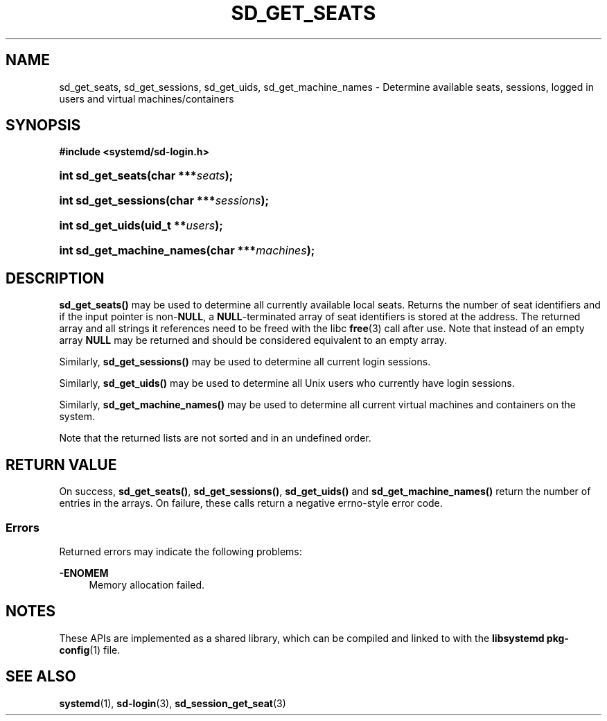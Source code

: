 '\" t
.TH "SD_GET_SEATS" "3" "" "systemd 248" "sd_get_seats"
.\" -----------------------------------------------------------------
.\" * Define some portability stuff
.\" -----------------------------------------------------------------
.\" ~~~~~~~~~~~~~~~~~~~~~~~~~~~~~~~~~~~~~~~~~~~~~~~~~~~~~~~~~~~~~~~~~
.\" http://bugs.debian.org/507673
.\" http://lists.gnu.org/archive/html/groff/2009-02/msg00013.html
.\" ~~~~~~~~~~~~~~~~~~~~~~~~~~~~~~~~~~~~~~~~~~~~~~~~~~~~~~~~~~~~~~~~~
.ie \n(.g .ds Aq \(aq
.el       .ds Aq '
.\" -----------------------------------------------------------------
.\" * set default formatting
.\" -----------------------------------------------------------------
.\" disable hyphenation
.nh
.\" disable justification (adjust text to left margin only)
.ad l
.\" -----------------------------------------------------------------
.\" * MAIN CONTENT STARTS HERE *
.\" -----------------------------------------------------------------
.SH "NAME"
sd_get_seats, sd_get_sessions, sd_get_uids, sd_get_machine_names \- Determine available seats, sessions, logged in users and virtual machines/containers
.SH "SYNOPSIS"
.sp
.ft B
.nf
#include <systemd/sd\-login\&.h>
.fi
.ft
.HP \w'int\ sd_get_seats('u
.BI "int sd_get_seats(char\ ***" "seats" ");"
.HP \w'int\ sd_get_sessions('u
.BI "int sd_get_sessions(char\ ***" "sessions" ");"
.HP \w'int\ sd_get_uids('u
.BI "int sd_get_uids(uid_t\ **" "users" ");"
.HP \w'int\ sd_get_machine_names('u
.BI "int sd_get_machine_names(char\ ***" "machines" ");"
.SH "DESCRIPTION"
.PP
\fBsd_get_seats()\fR
may be used to determine all currently available local seats\&. Returns the number of seat identifiers and if the input pointer is non\-\fBNULL\fR, a
\fBNULL\fR\-terminated array of seat identifiers is stored at the address\&. The returned array and all strings it references need to be freed with the libc
\fBfree\fR(3)
call after use\&. Note that instead of an empty array
\fBNULL\fR
may be returned and should be considered equivalent to an empty array\&.
.PP
Similarly,
\fBsd_get_sessions()\fR
may be used to determine all current login sessions\&.
.PP
Similarly,
\fBsd_get_uids()\fR
may be used to determine all Unix users who currently have login sessions\&.
.PP
Similarly,
\fBsd_get_machine_names()\fR
may be used to determine all current virtual machines and containers on the system\&.
.PP
Note that the returned lists are not sorted and in an undefined order\&.
.SH "RETURN VALUE"
.PP
On success,
\fBsd_get_seats()\fR,
\fBsd_get_sessions()\fR,
\fBsd_get_uids()\fR
and
\fBsd_get_machine_names()\fR
return the number of entries in the arrays\&. On failure, these calls return a negative errno\-style error code\&.
.SS "Errors"
.PP
Returned errors may indicate the following problems:
.PP
\fB\-ENOMEM\fR
.RS 4
Memory allocation failed\&.
.RE
.SH "NOTES"
.PP
These APIs are implemented as a shared library, which can be compiled and linked to with the
\fBlibsystemd\fR\ \&\fBpkg-config\fR(1)
file\&.
.SH "SEE ALSO"
.PP
\fBsystemd\fR(1),
\fBsd-login\fR(3),
\fBsd_session_get_seat\fR(3)
